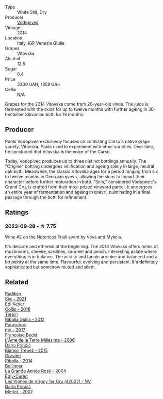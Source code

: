 #+attr_html: :class wine-main-image
[[file:/images/d6/9fb26b-4c53-4caf-a03d-c6b515252e39/2023-09-28-18-23-00-73C76357-CA62-4BCF-B685-EB645292CCF5-1-105-c@512.webp]]

- Type :: White Still, Dry
- Producer :: [[barberry:/producers/3044ec26-0d2f-4451-858c-833ea4d8c2a8][Vodopivec]]
- Vintage :: 2014
- Location :: Italy, IGP Venezia Giulia
- Grapes :: Vitovska
- Alcohol :: 12.5
- Sugar :: 0.4
- Price :: 3300 UAH, 1359 UAH
- Cellar :: N/A

Grapes for the 2014 Vitovska come from 20-year-old vines. The juice is fermented with the skins for up to twelve months with further ageing in 30-hectoliter Slavonian botti for 18 months.

** Producer

Paolo Vodopivec exclusively focuses on cultivating Carso's native grape variety, Vitovska. Paolo used to experiment with other varieties. Over time, he concluded that Vitovska is the voice of the Carso.

Today, Vodopivec produces up to three distinct bottlings annually. The "Origine" bottling undergoes vinification and ageing solely in large, neutral oak botti. Meanwhile, the classic Vitovska ages for a period ranging from six to twelve months in Georgian qvevri, allowing the skins to impart their character before further maturation in botti. "Solo," considered Vodopivec's Grand Cru, is crafted from their most prized vineyard parcel. It undergoes an entire year of fermentation and ageing in qvevri, culminating in a final passage through the botti for refinement.

** Ratings

*** 2023-09-28 - ☆ 7.75

Wine #2 on the [[barberry:/posts/2023-09-28-friuli][Notorious Friuli]] event by Vova and Mykola.

It's delicate and ethereal at the beginning. The 2014 Vitovska offers notes of mushrooms, cheese, sardines, caramel and peach. Interesting palate where everything is in balance. The acidity and tannin are nice and balanced and a bit pointy at the same time. Flavourful, evolving and persistent. It's definitely sophisticated but somehow muted and silent.

** Related

#+begin_export html
<div class="flex-container">
  <a class="flex-item flex-item-left" href="/wines/63683195-5011-4586-9b6a-e893d584b312.html">
    <img class="flex-bottle" src="/images/63/683195-5011-4586-9b6a-e893d584b312/2023-09-29-09-37-10-B97A2E71-3D98-4E6F-BD11-DDE4ECEAF76E-1-105-c@512.webp"></img>
    <section class="h">Radikon</section>
    <section class="h text-bolder">Sivi - 2021</section>
  </a>

  <a class="flex-item flex-item-right" href="/wines/682f03a5-1147-4846-b022-455d9294d2a3.html">
    <img class="flex-bottle" src="/images/68/2f03a5-1147-4846-b022-455d9294d2a3/2023-09-29-09-33-37-AA3DE025-7998-445A-8734-2F9BC84D7DC1-1-105-c@512.webp"></img>
    <section class="h">Edi Keber</section>
    <section class="h text-bolder">Collio - 2018</section>
  </a>

  <a class="flex-item flex-item-left" href="/wines/7345626e-553d-4d66-9a9d-20531fdfff56.html">
    <img class="flex-bottle" src="/images/73/45626e-553d-4d66-9a9d-20531fdfff56/2023-09-29-09-35-53-C9290352-05FA-41DD-A413-9B345A934344-1-105-c@512.webp"></img>
    <section class="h">Terpin</section>
    <section class="h text-bolder">Ribolla Gialla - 2012</section>
  </a>

  <a class="flex-item flex-item-right" href="/wines/739a8111-5c22-4b81-a3d6-b833be6a0219.html">
    <img class="flex-bottle" src="/images/73/9a8111-5c22-4b81-a3d6-b833be6a0219/2023-09-29-09-30-17-CE5E0994-EBC9-49CA-93B3-D38BB2FB82A3-1-105-c@512.webp"></img>
    <section class="h">Paraschos</section>
    <section class="h text-bolder">not - 2017</section>
  </a>

  <a class="flex-item flex-item-left" href="/wines/ca7dc126-0ea4-4245-93db-f07a87301a7e.html">
    <img class="flex-bottle" src="/images/ca/7dc126-0ea4-4245-93db-f07a87301a7e/2023-09-29-12-31-49-IMG-9397@512.webp"></img>
    <section class="h">Francoise Bedel</section>
    <section class="h text-bolder">L'Âme de la Terre Millésime - 2006</section>
  </a>

  <a class="flex-item flex-item-right" href="/wines/ebeffc6e-1bfb-47cb-a784-35abc82fefb9.html">
    <img class="flex-bottle" src="/images/eb/effc6e-1bfb-47cb-a784-35abc82fefb9/2023-09-29-09-34-12-B4969C91-CB42-4F9B-9869-FEE27D404162-1-105-c@512.webp"></img>
    <section class="h">Dario Prinčič</section>
    <section class="h text-bolder">Bianco Trebež - 2015</section>
  </a>

  <a class="flex-item flex-item-left" href="/wines/ed7ca409-72db-4153-a0f4-8a01dbbc7824.html">
    <img class="flex-bottle" src="/images/ed/7ca409-72db-4153-a0f4-8a01dbbc7824/2023-09-29-10-22-16-9C87CA5D-A308-4A5C-8CEE-08135F30BB79-1-105-c@512.webp"></img>
    <section class="h">Gravner</section>
    <section class="h text-bolder">Ribolla - 2014</section>
  </a>

  <a class="flex-item flex-item-right" href="/wines/f3f51b4a-d436-4fe9-b867-18527c0c724a.html">
    <img class="flex-bottle" src="/images/f3/f51b4a-d436-4fe9-b867-18527c0c724a/2023-10-02-09-38-41-photo-2023-10-02 09.37.26@512.webp"></img>
    <section class="h">Bollinger</section>
    <section class="h text-bolder">La Grande Année Rosé - 2004</section>
  </a>

  <a class="flex-item flex-item-left" href="/wines/f6af394d-f4cc-4a52-a3ee-db3760a5224a.html">
    <img class="flex-bottle" src="/images/f6/af394d-f4cc-4a52-a3ee-db3760a5224a/2023-09-29-12-05-24-20A09475-20F8-4244-9C09-2C23C4DCC065-1-105-c@512.webp"></img>
    <section class="h">Egly-Ouriet</section>
    <section class="h text-bolder">Les Vignes de Vrigny 1er Cru (d2022) - NV</section>
  </a>

  <a class="flex-item flex-item-right" href="/wines/f7a994bf-dd3c-45c1-8bd1-0b11ecbdb5d2.html">
    <img class="flex-bottle" src="/images/f7/a994bf-dd3c-45c1-8bd1-0b11ecbdb5d2/2023-09-29-09-34-40-F1D49D3B-1DB9-42ED-BC3F-BF0D4FA3C59C-1-105-c@512.webp"></img>
    <section class="h">Dario Prinčič</section>
    <section class="h text-bolder">Merlot - 2007</section>
  </a>

</div>
#+end_export

